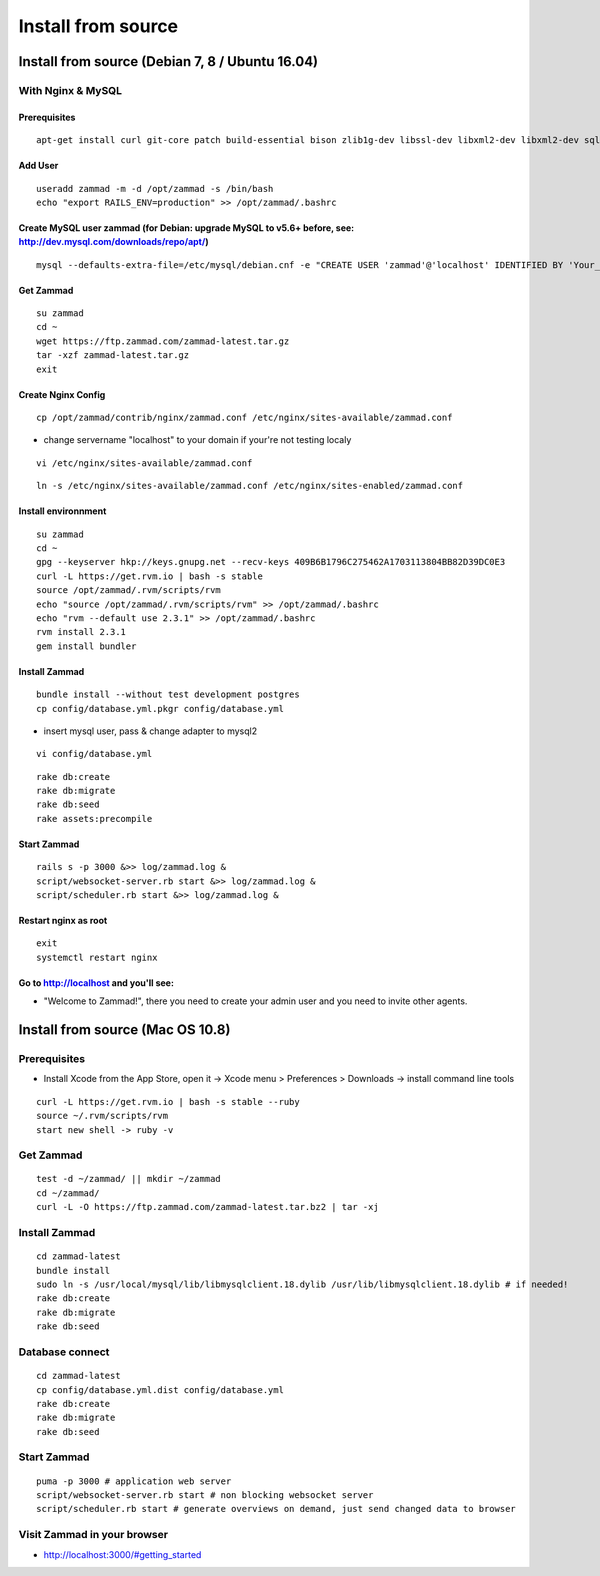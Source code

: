 Install from source
*******************

Install from source (Debian 7, 8 / Ubuntu 16.04)
===============================================

With Nginx & MySQL
------------------

Prerequisites
+++++++++++++

::

 apt-get install curl git-core patch build-essential bison zlib1g-dev libssl-dev libxml2-dev libxml2-dev sqlite3 libsqlite3-dev autotools-dev libxslt1-dev libyaml-0-2 autoconf automake libreadline6-dev libyaml-dev libtool libgmp-dev libgdbm-dev libncurses5-dev pkg-config libffi-dev libmysqlclient-dev mysql-server nginx gawk

Add User
++++++++

::

 useradd zammad -m -d /opt/zammad -s /bin/bash
 echo "export RAILS_ENV=production" >> /opt/zammad/.bashrc


Create MySQL user zammad (for Debian: upgrade MySQL to v5.6+ before, see: http://dev.mysql.com/downloads/repo/apt/)
+++++++++++++++++++++++++++++++++++++++++++++++++++++++++++++++++++++++++++++++++++++++++++++++++++++++++++++++++++

::

 mysql --defaults-extra-file=/etc/mysql/debian.cnf -e "CREATE USER 'zammad'@'localhost' IDENTIFIED BY 'Your_Pass_Word!'; GRANT ALL PRIVILEGES ON zammad_prod.* TO 'zammad'@'localhost'; FLUSH PRIVILEGES;"

Get Zammad
++++++++++

::

 su zammad
 cd ~
 wget https://ftp.zammad.com/zammad-latest.tar.gz
 tar -xzf zammad-latest.tar.gz
 exit

Create Nginx Config
+++++++++++++++++++

::

 cp /opt/zammad/contrib/nginx/zammad.conf /etc/nginx/sites-available/zammad.conf

* change servername "localhost" to your domain if your're not testing localy

::

 vi /etc/nginx/sites-available/zammad.conf

::

 ln -s /etc/nginx/sites-available/zammad.conf /etc/nginx/sites-enabled/zammad.conf

Install environnment
++++++++++++++++++++

::

 su zammad
 cd ~
 gpg --keyserver hkp://keys.gnupg.net --recv-keys 409B6B1796C275462A1703113804BB82D39DC0E3
 curl -L https://get.rvm.io | bash -s stable
 source /opt/zammad/.rvm/scripts/rvm
 echo "source /opt/zammad/.rvm/scripts/rvm" >> /opt/zammad/.bashrc
 echo "rvm --default use 2.3.1" >> /opt/zammad/.bashrc
 rvm install 2.3.1
 gem install bundler

Install Zammad
++++++++++++++

::

 bundle install --without test development postgres
 cp config/database.yml.pkgr config/database.yml

* insert mysql user, pass & change adapter to mysql2

::

 vi config/database.yml

::

 rake db:create
 rake db:migrate
 rake db:seed
 rake assets:precompile

Start Zammad
++++++++++++

::

 rails s -p 3000 &>> log/zammad.log &
 script/websocket-server.rb start &>> log/zammad.log &
 script/scheduler.rb start &>> log/zammad.log &

Restart nginx as root
+++++++++++++++++++++

::

 exit
 systemctl restart nginx

Go to http://localhost and you'll see:
++++++++++++++++++++++++++++++++++++++

* "Welcome to Zammad!", there you need to create your admin user and you need to invite other agents.


Install from source (Mac OS 10.8)
=================================

Prerequisites
-------------

* Install Xcode from the App Store, open it -> Xcode menu > Preferences > Downloads -> install command line tools

::

 curl -L https://get.rvm.io | bash -s stable --ruby
 source ~/.rvm/scripts/rvm
 start new shell -> ruby -v

Get Zammad
----------

::

 test -d ~/zammad/ || mkdir ~/zammad
 cd ~/zammad/
 curl -L -O https://ftp.zammad.com/zammad-latest.tar.bz2 | tar -xj


Install Zammad
--------------

::

 cd zammad-latest
 bundle install
 sudo ln -s /usr/local/mysql/lib/libmysqlclient.18.dylib /usr/lib/libmysqlclient.18.dylib # if needed!
 rake db:create
 rake db:migrate
 rake db:seed


Database connect
----------------

::

 cd zammad-latest
 cp config/database.yml.dist config/database.yml
 rake db:create
 rake db:migrate
 rake db:seed

Start Zammad
------------

::

 puma -p 3000 # application web server
 script/websocket-server.rb start # non blocking websocket server
 script/scheduler.rb start # generate overviews on demand, just send changed data to browser


Visit Zammad in your browser
----------------------------

* http://localhost:3000/#getting_started

